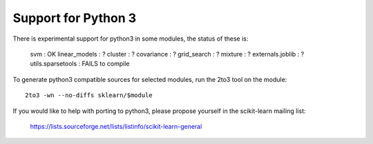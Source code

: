 Support for Python 3
====================

There is experimental support for python3 in some modules, the status
of these is:

   svm : OK
   linear_models : ?
   cluster : ?
   covariance : ?
   grid_search : ?
   mixture : ?
   externals.joblib : ?
   utils.sparsetools : FAILS to compile

To generate python3 compatible sources for selected modules, run the
2to3 tool on the module::

    2to3 -wn --no-diffs sklearn/$module

If you would like to help with porting to python3, please propose
yourself in the scikit-learn mailing list:

    https://lists.sourceforge.net/lists/listinfo/scikit-learn-general
